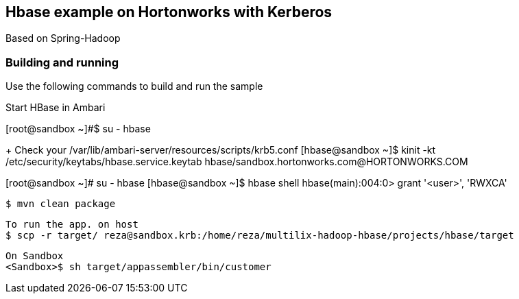 == Hbase example on Hortonworks with Kerberos

Based on Spring-Hadoop

=== Building and running

Use the following commands to build and run the sample

Start HBase in Ambari 

[root@sandbox ~]#$ su - hbase

+++++++ Check your /var/lib/ambari-server/resources/scripts/krb5.conf
[hbase@sandbox ~]$ kinit -kt /etc/security/keytabs/hbase.service.keytab hbase/sandbox.hortonworks.com@HORTONWORKS.COM

[root@sandbox ~]# su - hbase
[hbase@sandbox ~]$ hbase shell
hbase(main):004:0> grant  '<user>', 'RWXCA'


    $ mvn clean package
    
    To run the app. on host
    $ scp -r target/ reza@sandbox.krb:/home/reza/multilix-hadoop-hbase/projects/hbase/target
    
    On Sandbox
    <Sandbox>$ sh target/appassembler/bin/customer
